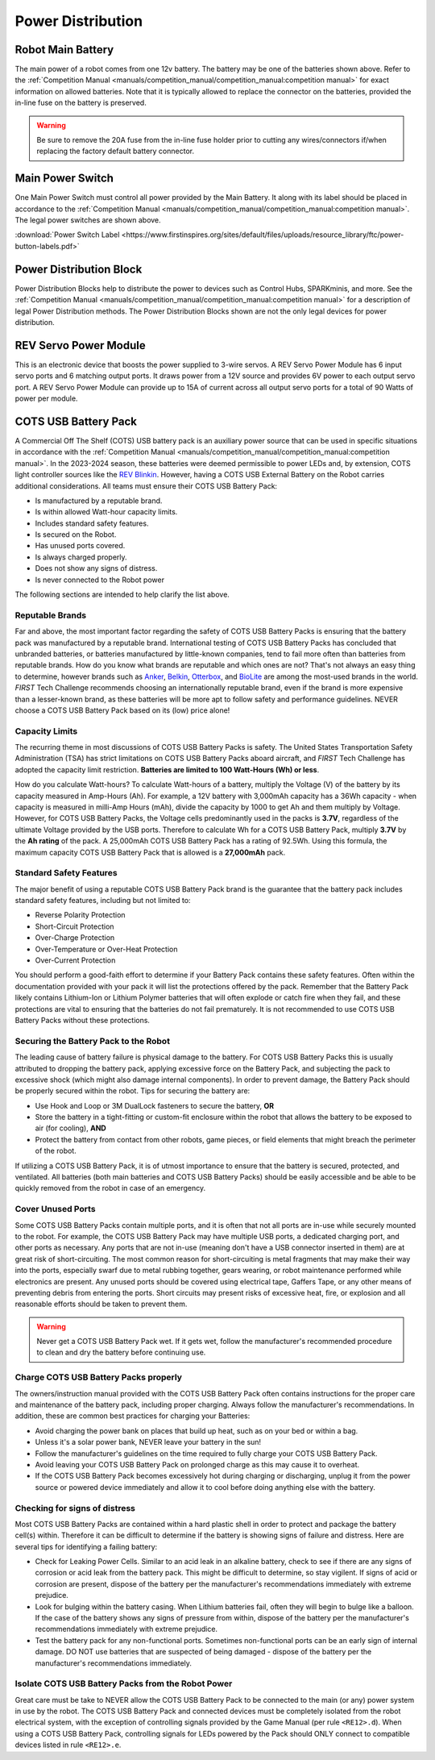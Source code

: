 Power Distribution
===================

Robot Main Battery
----------------------

.. grid:: 1 2 2 3
   :gutter: 2

   .. grid-item-card::
      :class-header: sd-bg-dark font-weight-bold sd-text-white
      :class-body: sd-text-left body

      TETRIX 12V Battery

      ^^^

      .. figure:: images/W39057.jpg
         :align: center
         :alt: W39057
         :width: 50 %

      +++

      TETRIX (W39057, formally 739023)

   .. grid-item-card::
      :class-header: sd-bg-dark font-weight-bold sd-text-white
      :class-body: sd-text-left body

      MATRIX 12V Battery

      ^^^

      .. figure:: images/14-0014-FTCLegal__75264.jpg
         :align: center
         :alt: 14-0014
         :width: 50 %

      +++

      Modern Robotics/MATRIX (14-0014)

   .. grid-item-card::
      :class-header: sd-bg-dark font-weight-bold sd-text-white
      :class-body: sd-text-left body

      REV 12V Battery

      ^^^

      .. figure:: images/am-4649.jpg
         :align: center
         :alt: REV-31-1302
         :width: 50 %

      +++

      REV Robotics (REV-31-1302)

The main power of a robot comes from one 12v battery. The battery may be one of
the batteries shown above. Refer to the 
:ref:`Competition Manual <manuals/competition_manual/competition_manual:competition manual>` 
for exact information on allowed batteries. Note that it is typically allowed
to replace the connector on the batteries, provided the in-line
fuse on the battery is preserved.

.. warning:: 
   Be sure to remove the 20A fuse from the in-line fuse holder prior to cutting
   any wires/connectors if/when replacing the factory default battery connector.

Main Power Switch
----------------------

.. grid:: 1 2 2 3
   :gutter: 2

   .. grid-item-card::
      :class-header: sd-bg-dark font-weight-bold sd-text-white
      :class-body: sd-text-left body

      REV Power Switch 

      ^^^

      .. figure:: images/REV-31-1387.png
         :align: center
         :alt: REV-31-1387
         :width: 50 %

      +++

      REV (REV-31-1387)

   .. grid-item-card::
      :class-header: sd-bg-dark font-weight-bold sd-text-white
      :class-body: sd-text-left body

      TETRIX Power Switch 

      ^^^

      .. figure:: images/W39129.jpg
         :align: center
         :alt: REV-31-1387
         :width: 50 %

      +++

      TETRIX (part # W39129)

   .. grid-item-card::
      :class-header: sd-bg-dark font-weight-bold sd-text-white
      :class-body: sd-text-left body

      MATRIX Power Switch 

      ^^^

      .. figure:: images/50-0030.jpeg
         :align: center
         :alt: REV-31-1387
         :width: 50 %

      +++

      MATRIX (part #50-0030)

   .. grid-item-card::
      :class-header: sd-bg-dark font-weight-bold sd-text-white
      :class-body: sd-text-left body

      AndyMark Power Switch 

      ^^^

      .. figure:: images/am-4969.jpg
         :align: center
         :alt: AM-4969 Switch
         :width: 50 %

      +++

      AndyMark (part #am-4969)



One Main Power Switch must control all power provided by the Main Battery. It
along with its label should be placed in accordance to the
:ref:`Competition Manual <manuals/competition_manual/competition_manual:competition manual>`. 
The legal power switches are shown above.

:download:`Power Switch Label <https://www.firstinspires.org/sites/default/files/uploads/resource_library/ftc/power-button-labels.pdf>`

Power Distribution Block
-------------------------

.. grid:: 1 2 2 3
   :gutter: 2

   .. grid-item-card::
      :class-header: sd-bg-dark font-weight-bold sd-text-white
      :class-body: sd-text-left body

      REV XT30 Power Distribution Block

      ^^^

      .. figure:: images/XT30_Power_Distribution_Block.png
         :align: center
         :alt: REV-31-1293
         :width: 50 %

      +++

      REV (REV-31-1293)

   .. grid-item-card::
      :class-header: sd-bg-dark font-weight-bold sd-text-white
      :class-body: sd-text-left body

      goBILDA XT30 Power Distribution Block
   

      ^^^

      .. figure:: images/goBILDApdb.jpg
         :align: center
         :alt: goBildaPDB
         :width: 50 %

      +++

      goBILDA (SKU: 3108-2833-0801)

Power Distribution Blocks help to distribute the power to devices such as
Control Hubs, SPARKminis, and more.  
See the :ref:`Competition Manual <manuals/competition_manual/competition_manual:competition manual>` 
for a description of legal Power Distribution methods. The Power
Distribution Blocks shown are not the only legal devices for power distribution.

REV Servo Power Module
----------------------

.. grid:: 1 2 2 3
   :gutter: 2

   .. grid-item-card::
      :class-header: sd-bg-dark font-weight-bold sd-text-white
      :class-body: sd-text-left body

      REV Servo Power Module

      ^^^

      .. figure:: images/REV-11-1144.png
         :align: center
         :alt: REV-31-1144
         :width: 50 %

      +++

      REV (REV-11-1144)

This is an electronic device that boosts the power supplied to 3-wire servos. A REV
Servo Power Module has 6 input servo ports and 6 matching output ports. It
draws power from a 12V source and provides 6V power to each output servo port.
A REV Servo Power Module can provide up to 15A of current across all output
servo ports for a total of 90 Watts of power per module.

COTS USB Battery Pack
---------------------

.. grid:: 1 2 2 3
   :gutter: 2

   .. grid-item-card::
      :class-header: sd-bg-dark font-weight-bold sd-text-white
      :class-body: sd-text-left body

      USB Battery Pack

      ^^^

      .. figure:: images/ankerbattery.png
         :align: center
         :alt: Anker Pack
         :width: 50 %

      +++

      Anker Battery Pack

A Commercial Off The Shelf (COTS) USB battery pack is an auxiliary power source
that can be used in specific situations in accordance with the :ref:`Competition Manual <manuals/competition_manual/competition_manual:competition manual>`. In the 2023-2024
season, these batteries were deemed permissible to power LEDs and, by extension, COTS light controller sources like the `REV
Blinkin <https://www.revrobotics.com/rev-11-1105/>`_.
However, having a COTS USB External Battery on the Robot carries additional
considerations.  All teams must ensure their COTS USB Battery Pack:

- Is manufactured by a reputable brand.
- Is within allowed Watt-hour capacity limits.
- Includes standard safety features.
- Is secured on the Robot.
- Has unused ports covered.
- Is always charged properly.
- Does not show any signs of distress.
- Is never connected to the Robot power

The following sections are intended to help clarify the list above.

Reputable Brands
~~~~~~~~~~~~~~~~

Far and above, the most important factor regarding the safety of COTS USB
Battery Packs is ensuring that the battery pack was manufactured by a reputable
brand. International testing of COTS USB Battery Packs has concluded that
unbranded batteries, or batteries manufactured by little-known companies, tend
to fail more often than batteries from reputable brands. How do you know what
brands are reputable and which ones are not? That's not always an easy thing to
determine, however brands such as 
`Anker <https://www.anker.com/collections/power-banks>`__, 
`Belkin <https://www.belkin.com/products/chargers/portable-chargers-power-banks/>`__,
`Otterbox <https://www.otterbox.com/en-us/power-packs>`__, and 
`BioLite <https://www.bioliteenergy.com/collections/usb-battery-banks>`__ 
are among the most-used brands in the world. *FIRST* Tech Challenge recommends
choosing an internationally reputable brand, even if the brand is more
expensive than a lesser-known brand, as these batteries will be more apt to
follow safety and performance guidelines. NEVER choose a COTS USB Battery
Pack based on its (low) price alone!

Capacity Limits
~~~~~~~~~~~~~~~

The recurring theme in most discussions of COTS USB Battery Packs is safety.
The United States Transportation Safety Administration (TSA) has strict
limitations on COTS USB Battery Packs aboard aircraft, and *FIRST* Tech
Challenge has adopted the capacity limit restriction. **Batteries are limited
to 100 Watt-Hours (Wh) or less**. 

How do you calculate Watt-hours? To calculate Watt-hours of a battery, multiply
the Voltage (V) of the battery by its capacity measured in Amp-Hours (Ah). For
example, a 12V battery with 3,000mAh capacity has a 36Wh capacity - when
capacity is measured in milli-Amp Hours (mAh), divide the capacity by 1000 to
get Ah and them multiply by Voltage.  However, for COTS USB Battery Packs, the
Voltage cells predominantly used in the packs is **3.7V**, regardless of the
ultimate Voltage provided by the USB ports. Therefore to calculate Wh for a
COTS USB Battery Pack, multiply **3.7V** by the **Ah rating** of the pack. A 25,000mAh
COTS USB Battery Pack has a rating of 92.5Wh. Using this formula, the maximum
capacity COTS USB Battery Pack that is allowed is a **27,000mAh** pack.

Standard Safety Features
~~~~~~~~~~~~~~~~~~~~~~~~

The major benefit of using a reputable COTS USB Battery Pack brand is the
guarantee that the battery pack includes standard safety features, including
but not limited to:

- Reverse Polarity Protection
- Short-Circuit Protection
- Over-Charge Protection
- Over-Temperature or Over-Heat Protection
- Over-Current Protection

You should perform a good-faith effort to determine if your Battery Pack
contains these safety features. Often within the documentation provided with
your pack it will list the protections offered by the pack. Remember that the
Battery Pack likely contains Lithium-Ion or Lithium Polymer batteries that will
often explode or catch fire when they fail, and these protections are vital to
ensuring that the batteries do not fail prematurely. It is not recommended to
use COTS USB Battery Packs without these protections.

Securing the Battery Pack to the Robot
~~~~~~~~~~~~~~~~~~~~~~~~~~~~~~~~~~~~~~

The leading cause of battery failure is physical damage to the battery. For
COTS USB Battery Packs this is usually attributed to dropping the battery pack,
applying excessive force on the Battery Pack, and subjecting the pack to excessive
shock (which might also damage internal components). In order to prevent damage, 
the Battery Pack should be properly secured within the robot. Tips for securing
the battery are:

- Use Hook and Loop or 3M DualLock fasteners to secure the battery, **OR**
- Store the battery in a tight-fitting or custom-fit enclosure within the robot
  that allows the battery to be exposed to air (for cooling), **AND**
- Protect the battery from contact from other robots, game pieces, or field
  elements that might breach the perimeter of the robot.

If utilizing a COTS USB Battery Pack, it is of utmost importance to ensure
that the battery is secured, protected, and ventilated. All batteries (both
main batteries and COTS USB Battery Packs) should be easily accessible and be 
able to be quickly removed from the robot in case of an emergency.

Cover Unused Ports
~~~~~~~~~~~~~~~~~~

Some COTS USB Battery Packs contain multiple ports, and it is often that not
all ports are in-use while securely mounted to the robot. For example, the 
COTS USB Battery Pack may have multiple USB ports, a dedicated charging port,
and other ports as necessary. Any ports that are not in-use (meaning don't have 
a USB connector inserted in them) are at great risk of short-circuiting. The
most common reason for short-circuiting is metal fragments that may make their
way into the ports, especially swarf due to metal rubbing together, gears wearing,
or robot maintenance performed while electronics are present. Any unused ports
should be covered using electrical tape, Gaffers Tape, or any other means of
preventing debris from entering the ports. Short circuits may present risks of 
excessive heat, fire, or explosion and all reasonable efforts should be taken 
to prevent them.

.. warning::
   Never get a COTS USB Battery Pack wet. If it gets wet, follow the manufacturer's
   recommended procedure to clean and dry the battery before continuing use.

Charge COTS USB Battery Packs properly
~~~~~~~~~~~~~~~~~~~~~~~~~~~~~~~~~~~~~~

The owners/instruction manual provided with the COTS USB Battery Pack often 
contains instructions for the proper care and maintenance of the battery pack,
including proper charging. Always follow the manufacturer's recommendations.
In addition, these are common best practices for charging your Batteries:

- Avoid charging the power bank on places that build up heat, such as on your 
  bed or within a bag.
- Unless it's a solar power bank, NEVER leave your battery in the sun!
- Follow the manufacturer's guidelines on the time required to fully charge
  your COTS USB Battery Pack.
- Avoid leaving your COTS USB Battery Pack on prolonged charge as this may 
  cause it to overheat.
- If the COTS USB Battery Pack becomes excessively hot during charging or 
  discharging, unplug it from the power source or powered device immediately
  and allow it to cool before doing anything else with the battery.

Checking for signs of distress
~~~~~~~~~~~~~~~~~~~~~~~~~~~~~~

Most COTS USB Battery Packs are contained within a hard plastic shell in order
to protect and package the battery cell(s) within. Therefore it can be
difficult to determine if the battery is showing signs of failure and distress.
Here are several tips for identifying a failing battery:

- Check for Leaking Power Cells. Similar to an acid leak in an alkaline battery,
  check to see if there are any signs of corrosion or acid leak from the 
  battery pack. This might be difficult to determine, so stay vigilent. If signs
  of acid or corrosion are present, dispose of the battery per the manufacturer's
  recommendations immediately with extreme prejudice.
- Look for bulging within the battery casing. When Lithium batteries fail, often 
  they will begin to bulge like a balloon. If the case of the battery shows any
  signs of pressure from within, dispose of the battery per the manufacturer's 
  recommendations immediately with extreme prejudice.
- Test the battery pack for any non-functional ports. Sometimes non-functional
  ports can be an early sign of internal damage. DO NOT use batteries that 
  are suspected of being damaged - dispose of the battery per the manufacturer's
  recommendations immediately.

Isolate COTS USB Battery Packs from the Robot Power
~~~~~~~~~~~~~~~~~~~~~~~~~~~~~~~~~~~~~~~~~~~~~~~~~~~

Great care must be take to NEVER allow the COTS USB Battery Pack to be connected 
to the main (or any) power system in use by the robot. The COTS USB Battery Pack 
and connected devices must be completely isolated from the robot electrical system, 
with the exception of controlling signals provided by the Game Manual 
(per rule ``<RE12>.d``). When using a COTS USB Battery Pack, controlling signals
for LEDs powered by the Pack should ONLY connect to compatible devices listed in 
rule ``<RE12>.e``.
